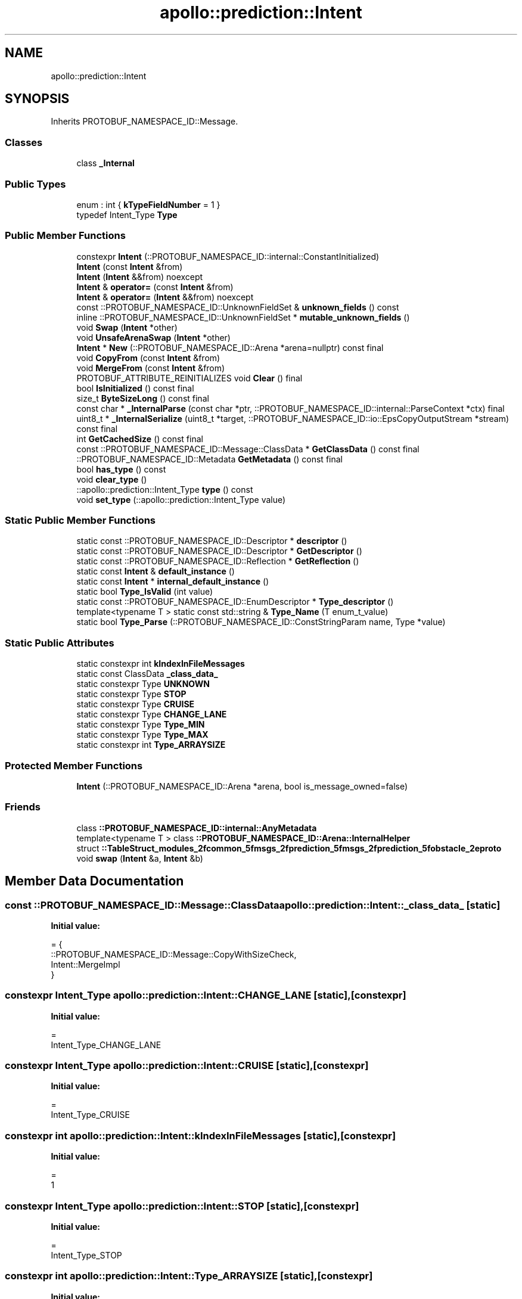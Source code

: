 .TH "apollo::prediction::Intent" 3 "Sun Sep 3 2023" "Version 8.0" "Cyber-Cmake" \" -*- nroff -*-
.ad l
.nh
.SH NAME
apollo::prediction::Intent
.SH SYNOPSIS
.br
.PP
.PP
Inherits PROTOBUF_NAMESPACE_ID::Message\&.
.SS "Classes"

.in +1c
.ti -1c
.RI "class \fB_Internal\fP"
.br
.in -1c
.SS "Public Types"

.in +1c
.ti -1c
.RI "enum : int { \fBkTypeFieldNumber\fP = 1 }"
.br
.ti -1c
.RI "typedef Intent_Type \fBType\fP"
.br
.in -1c
.SS "Public Member Functions"

.in +1c
.ti -1c
.RI "constexpr \fBIntent\fP (::PROTOBUF_NAMESPACE_ID::internal::ConstantInitialized)"
.br
.ti -1c
.RI "\fBIntent\fP (const \fBIntent\fP &from)"
.br
.ti -1c
.RI "\fBIntent\fP (\fBIntent\fP &&from) noexcept"
.br
.ti -1c
.RI "\fBIntent\fP & \fBoperator=\fP (const \fBIntent\fP &from)"
.br
.ti -1c
.RI "\fBIntent\fP & \fBoperator=\fP (\fBIntent\fP &&from) noexcept"
.br
.ti -1c
.RI "const ::PROTOBUF_NAMESPACE_ID::UnknownFieldSet & \fBunknown_fields\fP () const"
.br
.ti -1c
.RI "inline ::PROTOBUF_NAMESPACE_ID::UnknownFieldSet * \fBmutable_unknown_fields\fP ()"
.br
.ti -1c
.RI "void \fBSwap\fP (\fBIntent\fP *other)"
.br
.ti -1c
.RI "void \fBUnsafeArenaSwap\fP (\fBIntent\fP *other)"
.br
.ti -1c
.RI "\fBIntent\fP * \fBNew\fP (::PROTOBUF_NAMESPACE_ID::Arena *arena=nullptr) const final"
.br
.ti -1c
.RI "void \fBCopyFrom\fP (const \fBIntent\fP &from)"
.br
.ti -1c
.RI "void \fBMergeFrom\fP (const \fBIntent\fP &from)"
.br
.ti -1c
.RI "PROTOBUF_ATTRIBUTE_REINITIALIZES void \fBClear\fP () final"
.br
.ti -1c
.RI "bool \fBIsInitialized\fP () const final"
.br
.ti -1c
.RI "size_t \fBByteSizeLong\fP () const final"
.br
.ti -1c
.RI "const char * \fB_InternalParse\fP (const char *ptr, ::PROTOBUF_NAMESPACE_ID::internal::ParseContext *ctx) final"
.br
.ti -1c
.RI "uint8_t * \fB_InternalSerialize\fP (uint8_t *target, ::PROTOBUF_NAMESPACE_ID::io::EpsCopyOutputStream *stream) const final"
.br
.ti -1c
.RI "int \fBGetCachedSize\fP () const final"
.br
.ti -1c
.RI "const ::PROTOBUF_NAMESPACE_ID::Message::ClassData * \fBGetClassData\fP () const final"
.br
.ti -1c
.RI "::PROTOBUF_NAMESPACE_ID::Metadata \fBGetMetadata\fP () const final"
.br
.ti -1c
.RI "bool \fBhas_type\fP () const"
.br
.ti -1c
.RI "void \fBclear_type\fP ()"
.br
.ti -1c
.RI "::apollo::prediction::Intent_Type \fBtype\fP () const"
.br
.ti -1c
.RI "void \fBset_type\fP (::apollo::prediction::Intent_Type value)"
.br
.in -1c
.SS "Static Public Member Functions"

.in +1c
.ti -1c
.RI "static const ::PROTOBUF_NAMESPACE_ID::Descriptor * \fBdescriptor\fP ()"
.br
.ti -1c
.RI "static const ::PROTOBUF_NAMESPACE_ID::Descriptor * \fBGetDescriptor\fP ()"
.br
.ti -1c
.RI "static const ::PROTOBUF_NAMESPACE_ID::Reflection * \fBGetReflection\fP ()"
.br
.ti -1c
.RI "static const \fBIntent\fP & \fBdefault_instance\fP ()"
.br
.ti -1c
.RI "static const \fBIntent\fP * \fBinternal_default_instance\fP ()"
.br
.ti -1c
.RI "static bool \fBType_IsValid\fP (int value)"
.br
.ti -1c
.RI "static const ::PROTOBUF_NAMESPACE_ID::EnumDescriptor * \fBType_descriptor\fP ()"
.br
.ti -1c
.RI "template<typename T > static const std::string & \fBType_Name\fP (T enum_t_value)"
.br
.ti -1c
.RI "static bool \fBType_Parse\fP (::PROTOBUF_NAMESPACE_ID::ConstStringParam name, Type *value)"
.br
.in -1c
.SS "Static Public Attributes"

.in +1c
.ti -1c
.RI "static constexpr int \fBkIndexInFileMessages\fP"
.br
.ti -1c
.RI "static const ClassData \fB_class_data_\fP"
.br
.ti -1c
.RI "static constexpr Type \fBUNKNOWN\fP"
.br
.ti -1c
.RI "static constexpr Type \fBSTOP\fP"
.br
.ti -1c
.RI "static constexpr Type \fBCRUISE\fP"
.br
.ti -1c
.RI "static constexpr Type \fBCHANGE_LANE\fP"
.br
.ti -1c
.RI "static constexpr Type \fBType_MIN\fP"
.br
.ti -1c
.RI "static constexpr Type \fBType_MAX\fP"
.br
.ti -1c
.RI "static constexpr int \fBType_ARRAYSIZE\fP"
.br
.in -1c
.SS "Protected Member Functions"

.in +1c
.ti -1c
.RI "\fBIntent\fP (::PROTOBUF_NAMESPACE_ID::Arena *arena, bool is_message_owned=false)"
.br
.in -1c
.SS "Friends"

.in +1c
.ti -1c
.RI "class \fB::PROTOBUF_NAMESPACE_ID::internal::AnyMetadata\fP"
.br
.ti -1c
.RI "template<typename T > class \fB::PROTOBUF_NAMESPACE_ID::Arena::InternalHelper\fP"
.br
.ti -1c
.RI "struct \fB::TableStruct_modules_2fcommon_5fmsgs_2fprediction_5fmsgs_2fprediction_5fobstacle_2eproto\fP"
.br
.ti -1c
.RI "void \fBswap\fP (\fBIntent\fP &a, \fBIntent\fP &b)"
.br
.in -1c
.SH "Member Data Documentation"
.PP 
.SS "const ::PROTOBUF_NAMESPACE_ID::Message::ClassData apollo::prediction::Intent::_class_data_\fC [static]\fP"
\fBInitial value:\fP
.PP
.nf
= {
    ::PROTOBUF_NAMESPACE_ID::Message::CopyWithSizeCheck,
    Intent::MergeImpl
}
.fi
.SS "constexpr Intent_Type apollo::prediction::Intent::CHANGE_LANE\fC [static]\fP, \fC [constexpr]\fP"
\fBInitial value:\fP
.PP
.nf
=
    Intent_Type_CHANGE_LANE
.fi
.SS "constexpr Intent_Type apollo::prediction::Intent::CRUISE\fC [static]\fP, \fC [constexpr]\fP"
\fBInitial value:\fP
.PP
.nf
=
    Intent_Type_CRUISE
.fi
.SS "constexpr int apollo::prediction::Intent::kIndexInFileMessages\fC [static]\fP, \fC [constexpr]\fP"
\fBInitial value:\fP
.PP
.nf
=
    1
.fi
.SS "constexpr Intent_Type apollo::prediction::Intent::STOP\fC [static]\fP, \fC [constexpr]\fP"
\fBInitial value:\fP
.PP
.nf
=
    Intent_Type_STOP
.fi
.SS "constexpr int apollo::prediction::Intent::Type_ARRAYSIZE\fC [static]\fP, \fC [constexpr]\fP"
\fBInitial value:\fP
.PP
.nf
=
    Intent_Type_Type_ARRAYSIZE
.fi
.SS "constexpr Intent_Type apollo::prediction::Intent::Type_MAX\fC [static]\fP, \fC [constexpr]\fP"
\fBInitial value:\fP
.PP
.nf
=
    Intent_Type_Type_MAX
.fi
.SS "constexpr Intent_Type apollo::prediction::Intent::Type_MIN\fC [static]\fP, \fC [constexpr]\fP"
\fBInitial value:\fP
.PP
.nf
=
    Intent_Type_Type_MIN
.fi
.SS "constexpr Intent_Type apollo::prediction::Intent::UNKNOWN\fC [static]\fP, \fC [constexpr]\fP"
\fBInitial value:\fP
.PP
.nf
=
    Intent_Type_UNKNOWN
.fi


.SH "Author"
.PP 
Generated automatically by Doxygen for Cyber-Cmake from the source code\&.
